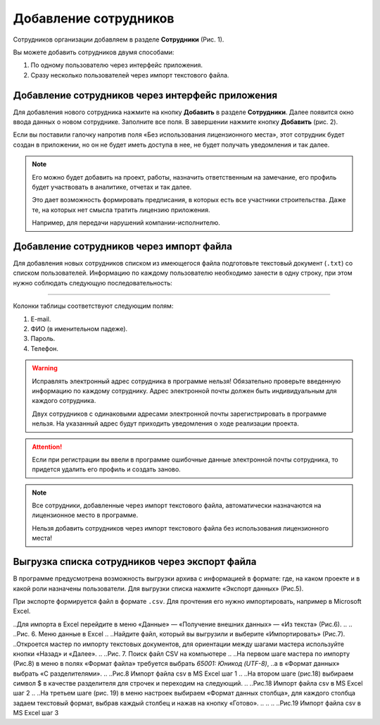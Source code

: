 Добавление сотрудников
======================

Сотрудников организации добавляем в разделе **Сотрудники** (Рис. 1).

..  thumbnail:: images/employee-adding-1-overview.png
        :alt: Раздел «Сотрудники»
        :align: center
        :title: Рис. 1. Раздел «Сотрудники»
        :show_caption: True

Вы можете добавить сотрудников двумя способами: 

#.  По одному пользователю через интерфейс приложения.
#.  Сразу несколько пользователей через импорт текстового файла. 

Добавление сотрудников через интерфейс приложения
-------------------------------------------------

Для добавления нового сотрудника нажмите на кнопку **Добавить** в разделе **Сотрудники**.
Далее появится окно ввода данных о новом сотруднике. Заполните все поля. В завершении нажмите кнопку **Добавить** (рис. 2). 

..  thumbnail:: images/employee-adding-2-employee-menu.png
        :alt: Добавление нового сотрудника через интерфейс приложения
        :width: 60%
        :title: Рис. 2. Добавление нового сотрудника через интерфейс приложения
        :show_caption: True

Если вы поставили галочку напротив поля «Без использования лицензионного места», этот сотрудник будет создан в приложении, 
но он не будет иметь доступа в нее, не будет получать уведомления и так далее.

..  note:: Его можно будет добавить на проект, работы, назначить ответственным на замечание, его профиль будет участвовать 
    в аналитике, отчетах и так далее.
    
    Это дает возможность формировать предписания, в которых есть все участники строительства.
    Даже те, на которых нет смысла тратить лицензию приложения.
    
    Например, для передачи нарушений компании-исполнителю.

Добавление сотрудников через импорт файла
-----------------------------------------

Для добавления новых сотрудников списком из имеющегося файла подготовьте текстовый документ (``.txt``) со списком пользователей.
Информацию по каждому пользователю необходимо занести в одну строку, при этом нужно соблюдать следующую последовательность:

..  raw:: html

    <p style="text-align:center;">Почта<b>Tab</b>Фамилия<b>Пробел</b>Имя<b>Пробел</b>Отчество<b>Tab</b>Пароль<b>Tab</b>Телефон</p>

----

..  thumbnail:: images/employee-adding-3-txt-example.png
        :alt: Пример содержимого файла для двух пользователей
        :title: Рис. 3. Пример содержимого файла для двух пользователей
        :show_caption: True

Колонки таблицы соответствуют следующим полям:

#.  E-mail.
#.  ФИО (в именительном падеже).
#.  Пароль.
#.  Телефон.

..  only:: latex

    Далее нажмите на кнопку **Импорт сотрудников** (Рис. 4.1).

    ..  figure:: images/employee-adding-4-txt-employee-adding.png
        :alt: Добавление сотрудников через импорт текстового файла
        :align: center

        Рис. 4.1. Добавление сотрудников через импорт текстового файла

    Выберите необходимый файл и нажмите на кнопку **Открыть** (Рис. 4.2).
    
    ..  figure:: images/employee-adding-5-txt-employee-adding.png
        :alt: Добавление сотрудников через импорт текстового файла
        :align: center
    
        Рис. 4.2. Добавление сотрудников через импорт текстового файла

..  only:: html

    Далее нажмите на кнопку **Импорт сотрудников**, выберите необходимый файл и нажмите на кнопку **Открыть** (Рис. 4).

    ..  thumbnail:: images/employee-adding-6-txt-employee-adding.gif
        :alt: Добавление сотрудников через импорт текстового файла
        :title: Рис. 4. Добавление сотрудников через импорт текстового файла
        :show_caption: True



..  warning:: Исправлять электронный адрес сотрудника в программе нельзя!
    Обязательно проверьте введенную информацию по каждому сотруднику.
    Адрес электронной почты должен быть индивидуальным для каждого сотрудника.
    
    Двух сотрудников с одинаковыми адресами электронной почты зарегистрировать в программе нельзя.
    На указанный адрес будут приходить уведомления о ходе реализации проекта.

..  attention:: Если при регистрации вы ввели в программе ошибочные данные электронной почты сотрудника,
    то придется удалить его профиль и создать заново.

..  note:: Все сотрудники, добавленные через импорт текстового файла, автоматически назначаются на лицензионное место в программе.
    
    Нельзя добавить сотрудников через импорт текстового файла без использования лицензионного места!

Выгрузка списка сотрудников через экспорт файла
-----------------------------------------------

В программе предусмотрена возможность выгрузки архива с информацией в формате:
где, на каком проекте и в какой роли назначены пользователи.
Для выгрузки списка нажмите «Экспорт данных» (Рис.5).

..  only:: html
        
    ..  thumbnail:: images/employee-adding-7-employee-exporting.gif
        :alt: Выгрузка списка сотрудников
        :title: Рис. 5. Выгрузка списка сотрудников
        :show_caption: True

..  only:: latex

    ..  figure:: images/employee-adding-8-employee-exporting.png
        :alt: Выгрузка списка сотрудников
        :align: center

        Рис. 5. Выгрузка списка сотрудников

При экспорте формируется файл в формате ``.csv``. Для прочтения его нужно импортировать, например в Microsoft Excel.

..Для импорта в Excel перейдите в меню «Данные» — «Получение внешних данных» — «Из текста» (Рис.6). 
..
..
..Рис. 6. Меню данные в Excel
..
..Найдите файл, который вы выгрузили и выберите «Импортировать» (Рис.7).
..Откроется мастер по импорту текстовых документов, для ориентации между шагами мастера используйте кнопки «Назад» и «Далее». 
..
..Рис. 7. Поиск файл CSV на компьютере
..
..На первом шаге мастера по импорту (Рис.8) в меню в полях «Формат файла» требуется выбрать `65001: Юникод (UTF-8)`, 
..а в «Формат данных» выбрать «С разделителями».
..
..Рис.8 Импорт файла csv в MS Excel шаг 1
..
..На втором шаге (рис.18) выбираем символ $ в качестве разделителя для строчек и переходим на следующий.
..
..Рис.18 Импорт файла csv в MS Excel шаг 2
..
..На третьем шаге (рис. 19) в меню настроек выбираем «Формат данных столбца», для каждого столбца задаем текстовый формат, выбрав каждый столбец и нажав на кнопку «Готово».
..
..
..
..Рис.19 Импорт файла csv в MS Excel шаг 3